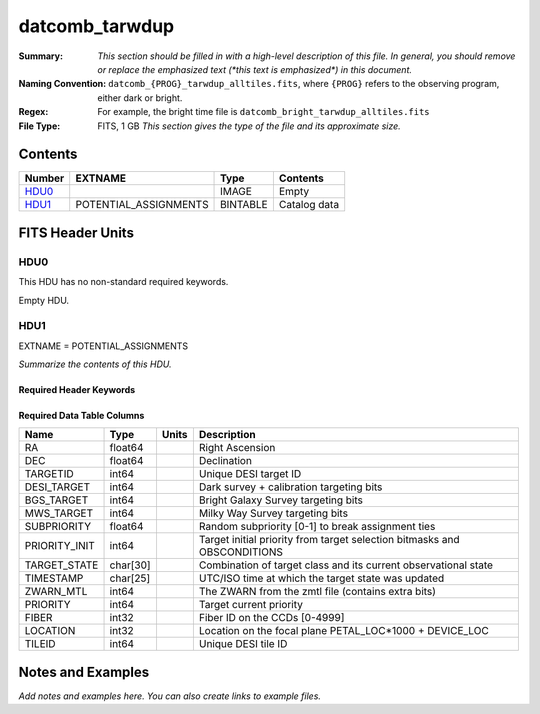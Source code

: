 ============================
datcomb_tarwdup
============================

:Summary: *This section should be filled in with a high-level description of
    this file. In general, you should remove or replace the emphasized text
    (\*this text is emphasized\*) in this document.*
:Naming Convention: ``datcomb_{PROG}_tarwdup_alltiles.fits``, where ``{PROG}`` refers to the observing program, either dark or bright.
    
:Regex: For example, the bright time file is ``datcomb_bright_tarwdup_alltiles.fits``

:File Type: FITS, 1 GB  *This section gives the type of the file
    and its approximate size.*

Contents
========

====== ===================== ======== ===================
Number EXTNAME               Type     Contents
====== ===================== ======== ===================
HDU0_                        IMAGE    Empty
HDU1_  POTENTIAL_ASSIGNMENTS BINTABLE Catalog data
====== ===================== ======== ===================


FITS Header Units
=================

HDU0
----

This HDU has no non-standard required keywords.

Empty HDU.

HDU1
----

EXTNAME = POTENTIAL_ASSIGNMENTS

*Summarize the contents of this HDU.*

Required Header Keywords
~~~~~~~~~~~~~~~~~~~~~~~~

.. collapse:: Required Header Keywords Table

    .. rst-class:: keywords

    ======== ========================= ===== =====================
    KEY      Example Value             Type  Comment
    ======== ========================= ===== =====================
    NAXIS1   151                       int   length of dimension 1
    NAXIS2   10117500                  int   length of dimension 2
    ======== ========================= ===== =====================

Required Data Table Columns
~~~~~~~~~~~~~~~~~~~~~~~~~~~

.. rst-class:: columns

============= ======== ===== ========================================================================
Name          Type     Units Description
============= ======== ===== ========================================================================
RA            float64        Right Ascension
DEC           float64        Declination
TARGETID      int64          Unique DESI target ID
DESI_TARGET   int64          Dark survey + calibration targeting bits
BGS_TARGET    int64          Bright Galaxy Survey targeting bits
MWS_TARGET    int64          Milky Way Survey targeting bits
SUBPRIORITY   float64        Random subpriority [0-1] to break assignment ties
PRIORITY_INIT int64          Target initial priority from target selection bitmasks and OBSCONDITIONS
TARGET_STATE  char[30]       Combination of target class and its current observational state
TIMESTAMP     char[25]       UTC/ISO time at which the target state was updated
ZWARN_MTL     int64          The ZWARN from the zmtl file (contains extra bits)
PRIORITY      int64          Target current priority
FIBER         int32          Fiber ID on the CCDs [0-4999]
LOCATION      int32          Location on the focal plane PETAL_LOC*1000 + DEVICE_LOC
TILEID        int64          Unique DESI tile ID
============= ======== ===== ========================================================================


Notes and Examples
==================

*Add notes and examples here.  You can also create links to example files.*
